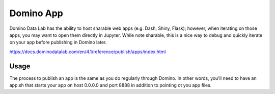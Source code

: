 =========
Domino App
=========

Domino Data Lab has the ability to host sharable web apps (e.g. Dash, Shiny, Flask); however, when iterating on those apps, you may want to open them directly in Jupyter. While note sharable, this is a nice way to debug and quickly iterate on your app before publishing in Domino later. 

https://docs.dominodatalab.com/en/4.1/reference/publish/apps/index.html

Usage
================

The process to publish an app is the same as you do regularly through Domino. In other words, you'll need to have an app.sh that starts your app on host 0.0.0.0 and port 8888 in addition to pointing ot you app files. 


